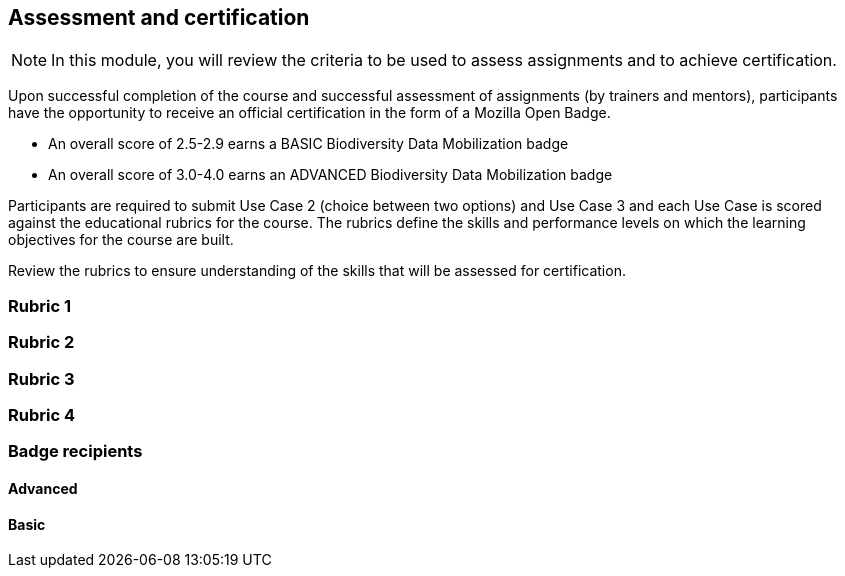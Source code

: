 [multipage-level=2]

== Assessment and certification
[NOTE.objectives]
In this module, you will review the criteria to be used to assess assignments and to achieve certification.

Upon successful completion of the course and successful assessment of assignments (by trainers and mentors), participants have the opportunity to receive an official certification in the form of a Mozilla Open Badge.

* An overall score of 2.5-2.9 earns a BASIC Biodiversity Data Mobilization badge

* An overall score of 3.0-4.0 earns an ADVANCED Biodiversity Data Mobilization badge

Participants are required to submit Use Case 2 (choice between two options) and Use Case 3 and each Use Case is scored against the educational rubrics for the course. The rubrics define the skills and performance levels on which the learning objectives for the course are built.

Review the rubrics to ensure understanding of the skills that will be assessed for certification.

=== Rubric 1

=== Rubric 2

=== Rubric 3

=== Rubric 4

=== Badge recipients

==== Advanced

==== Basic

